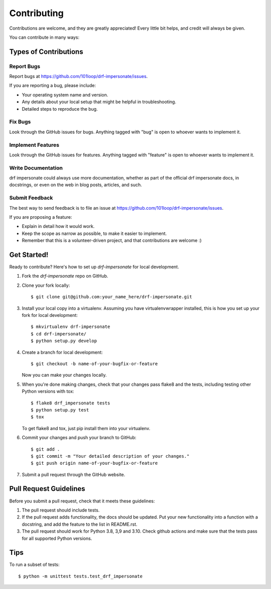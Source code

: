 ============
Contributing
============

Contributions are welcome, and they are greatly appreciated! Every
little bit helps, and credit will always be given.

You can contribute in many ways:

Types of Contributions
----------------------

Report Bugs
~~~~~~~~~~~

Report bugs at https://github.com/101loop/drf-impersonate/issues.

If you are reporting a bug, please include:

* Your operating system name and version.
* Any details about your local setup that might be helpful in troubleshooting.
* Detailed steps to reproduce the bug.

Fix Bugs
~~~~~~~~

Look through the GitHub issues for bugs. Anything tagged with "bug"
is open to whoever wants to implement it.

Implement Features
~~~~~~~~~~~~~~~~~~

Look through the GitHub issues for features. Anything tagged with "feature"
is open to whoever wants to implement it.

Write Documentation
~~~~~~~~~~~~~~~~~~~

drf impersonate could always use more documentation, whether as part of the
official drf impersonate docs, in docstrings, or even on the web in blog posts,
articles, and such.

Submit Feedback
~~~~~~~~~~~~~~~

The best way to send feedback is to file an issue at https://github.com/101loop/drf-impersonate/issues.

If you are proposing a feature:

* Explain in detail how it would work.
* Keep the scope as narrow as possible, to make it easier to implement.
* Remember that this is a volunteer-driven project, and that contributions
  are welcome :)

Get Started!
------------

Ready to contribute? Here's how to set up `drf-impersonate` for local development.

1. Fork the `drf-impersonate` repo on GitHub.
2. Clone your fork locally::

    $ git clone git@github.com:your_name_here/drf-impersonate.git

3. Install your local copy into a virtualenv. Assuming you have virtualenvwrapper installed, this is how you set up your fork for local development::

    $ mkvirtualenv drf-impersonate
    $ cd drf-impersonate/
    $ python setup.py develop

4. Create a branch for local development::

    $ git checkout -b name-of-your-bugfix-or-feature

   Now you can make your changes locally.

5. When you're done making changes, check that your changes pass flake8 and the
   tests, including testing other Python versions with tox::

        $ flake8 drf_impersonate tests
        $ python setup.py test
        $ tox

   To get flake8 and tox, just pip install them into your virtualenv.

6. Commit your changes and push your branch to GitHub::

    $ git add .
    $ git commit -m "Your detailed description of your changes."
    $ git push origin name-of-your-bugfix-or-feature

7. Submit a pull request through the GitHub website.

Pull Request Guidelines
-----------------------

Before you submit a pull request, check that it meets these guidelines:

1. The pull request should include tests.
2. If the pull request adds functionality, the docs should be updated. Put
   your new functionality into a function with a docstring, and add the
   feature to the list in README.rst.
3. The pull request should work for Python 3.8, 3,9 and 3.10. Check github actions
   and make sure that the tests pass for all supported Python versions.

Tips
----

To run a subset of tests::

    $ python -m unittest tests.test_drf_impersonate
